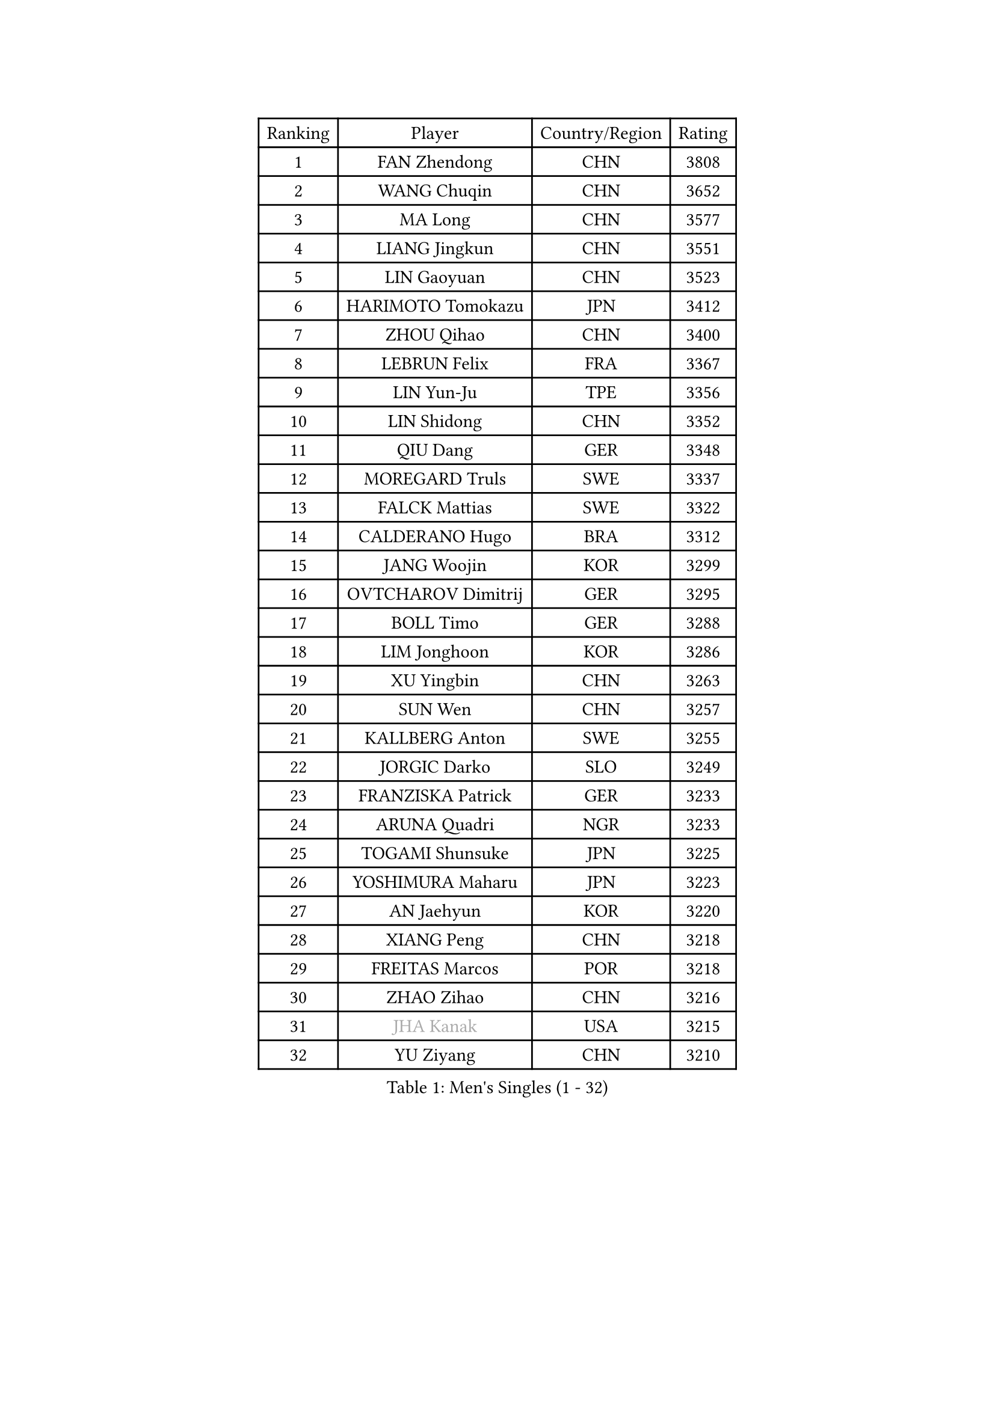 
#set text(font: ("Courier New", "NSimSun"))
#figure(
  caption: "Men's Singles (1 - 32)",
    table(
      columns: 4,
      [Ranking], [Player], [Country/Region], [Rating],
      [1], [FAN Zhendong], [CHN], [3808],
      [2], [WANG Chuqin], [CHN], [3652],
      [3], [MA Long], [CHN], [3577],
      [4], [LIANG Jingkun], [CHN], [3551],
      [5], [LIN Gaoyuan], [CHN], [3523],
      [6], [HARIMOTO Tomokazu], [JPN], [3412],
      [7], [ZHOU Qihao], [CHN], [3400],
      [8], [LEBRUN Felix], [FRA], [3367],
      [9], [LIN Yun-Ju], [TPE], [3356],
      [10], [LIN Shidong], [CHN], [3352],
      [11], [QIU Dang], [GER], [3348],
      [12], [MOREGARD Truls], [SWE], [3337],
      [13], [FALCK Mattias], [SWE], [3322],
      [14], [CALDERANO Hugo], [BRA], [3312],
      [15], [JANG Woojin], [KOR], [3299],
      [16], [OVTCHAROV Dimitrij], [GER], [3295],
      [17], [BOLL Timo], [GER], [3288],
      [18], [LIM Jonghoon], [KOR], [3286],
      [19], [XU Yingbin], [CHN], [3263],
      [20], [SUN Wen], [CHN], [3257],
      [21], [KALLBERG Anton], [SWE], [3255],
      [22], [JORGIC Darko], [SLO], [3249],
      [23], [FRANZISKA Patrick], [GER], [3233],
      [24], [ARUNA Quadri], [NGR], [3233],
      [25], [TOGAMI Shunsuke], [JPN], [3225],
      [26], [YOSHIMURA Maharu], [JPN], [3223],
      [27], [AN Jaehyun], [KOR], [3220],
      [28], [XIANG Peng], [CHN], [3218],
      [29], [FREITAS Marcos], [POR], [3218],
      [30], [ZHAO Zihao], [CHN], [3216],
      [31], [#text(gray, "JHA Kanak")], [USA], [3215],
      [32], [YU Ziyang], [CHN], [3210],
    )
  )#pagebreak()

#set text(font: ("Courier New", "NSimSun"))
#figure(
  caption: "Men's Singles (33 - 64)",
    table(
      columns: 4,
      [Ranking], [Player], [Country/Region], [Rating],
      [33], [ZHOU Kai], [CHN], [3207],
      [34], [LIND Anders], [DEN], [3207],
      [35], [XUE Fei], [CHN], [3192],
      [36], [LEBRUN Alexis], [FRA], [3184],
      [37], [CHO Seungmin], [KOR], [3183],
      [38], [TANAKA Yuta], [JPN], [3176],
      [39], [ASSAR Omar], [EGY], [3172],
      [40], [CHUANG Chih-Yuan], [TPE], [3168],
      [41], [XU Haidong], [CHN], [3158],
      [42], [WONG Chun Ting], [HKG], [3157],
      [43], [LIU Dingshuo], [CHN], [3153],
      [44], [CHO Daeseong], [KOR], [3149],
      [45], [GIONIS Panagiotis], [GRE], [3139],
      [46], [FILUS Ruwen], [GER], [3126],
      [47], [LIANG Yanning], [CHN], [3118],
      [48], [YUAN Licen], [CHN], [3116],
      [49], [MATSUSHIMA Sora], [JPN], [3110],
      [50], [WANG Eugene], [CAN], [3104],
      [51], [GERALDO Joao], [POR], [3102],
      [52], [GROTH Jonathan], [DEN], [3102],
      [53], [UDA Yukiya], [JPN], [3099],
      [54], [HABESOHN Daniel], [AUT], [3095],
      [55], [ROBLES Alvaro], [ESP], [3091],
      [56], [OH Junsung], [KOR], [3089],
      [57], [FENG Yi-Hsin], [TPE], [3078],
      [58], [GAUZY Simon], [FRA], [3077],
      [59], [NUYTINCK Cedric], [BEL], [3077],
      [60], [LEE Sang Su], [KOR], [3076],
      [61], [KIZUKURI Yuto], [JPN], [3076],
      [62], [JIN Takuya], [JPN], [3071],
      [63], [WANG Yang], [SVK], [3071],
      [64], [WALTHER Ricardo], [GER], [3064],
    )
  )#pagebreak()

#set text(font: ("Courier New", "NSimSun"))
#figure(
  caption: "Men's Singles (65 - 96)",
    table(
      columns: 4,
      [Ranking], [Player], [Country/Region], [Rating],
      [65], [KARLSSON Kristian], [SWE], [3061],
      [66], [PITCHFORD Liam], [ENG], [3059],
      [67], [SHINOZUKA Hiroto], [JPN], [3059],
      [68], [OIKAWA Mizuki], [JPN], [3055],
      [69], [DUDA Benedikt], [GER], [3054],
      [70], [APOLONIA Tiago], [POR], [3053],
      [71], [KAO Cheng-Jui], [TPE], [3053],
      [72], [ALAMIYAN Noshad], [IRI], [3050],
      [73], [#text(gray, "NIWA Koki")], [JPN], [3049],
      [74], [JANCARIK Lubomir], [CZE], [3043],
      [75], [PARK Ganghyeon], [KOR], [3037],
      [76], [YOSHIMURA Kazuhiro], [JPN], [3031],
      [77], [NIU Guankai], [CHN], [3030],
      [78], [MENGEL Steffen], [GER], [3028],
      [79], [LEBESSON Emmanuel], [FRA], [3022],
      [80], [DYJAS Jakub], [POL], [3019],
      [81], [GACINA Andrej], [CRO], [3013],
      [82], [AN Ji Song], [PRK], [3013],
      [83], [MONTEIRO Joao], [POR], [3012],
      [84], [BARDET Lilian], [FRA], [3011],
      [85], [PERSSON Jon], [SWE], [3007],
      [86], [GERASSIMENKO Kirill], [KAZ], [3007],
      [87], [PUCAR Tomislav], [CRO], [3005],
      [88], [ORT Kilian], [GER], [3005],
      [89], [BADOWSKI Marek], [POL], [3003],
      [90], [ROLLAND Jules], [FRA], [2999],
      [91], [AKKUZU Can], [FRA], [2996],
      [92], [CHEN Yuanyu], [CHN], [2992],
      [93], [QUEK Izaac], [SGP], [2991],
      [94], [LIAO Cheng-Ting], [TPE], [2989],
      [95], [PISTEJ Lubomir], [SVK], [2987],
      [96], [DRINKHALL Paul], [ENG], [2982],
    )
  )#pagebreak()

#set text(font: ("Courier New", "NSimSun"))
#figure(
  caption: "Men's Singles (97 - 128)",
    table(
      columns: 4,
      [Ranking], [Player], [Country/Region], [Rating],
      [97], [FLORE Tristan], [FRA], [2981],
      [98], [LAM Siu Hang], [HKG], [2980],
      [99], [CASSIN Alexandre], [FRA], [2978],
      [100], [DESAI Harmeet], [IND], [2977],
      [101], [ALLEGRO Martin], [BEL], [2974],
      [102], [LIU Yebo], [CHN], [2971],
      [103], [ACHANTA Sharath Kamal], [IND], [2968],
      [104], [WU Jiaji], [DOM], [2962],
      [105], [GNANASEKARAN Sathiyan], [IND], [2961],
      [106], [BRODD Viktor], [SWE], [2958],
      [107], [CIFUENTES Horacio], [ARG], [2957],
      [108], [ZENG Beixun], [CHN], [2956],
      [109], [CAO Wei], [CHN], [2955],
      [110], [DORR Esteban], [FRA], [2955],
      [111], [SGOUROPOULOS Ioannis], [GRE], [2954],
      [112], [MAJOROS Bence], [HUN], [2953],
      [113], [URSU Vladislav], [MDA], [2952],
      [114], [STUMPER Kay], [GER], [2951],
      [115], [IONESCU Eduard], [ROU], [2951],
      [116], [PARK Chan-Hyeok], [KOR], [2950],
      [117], [HACHARD Antoine], [FRA], [2950],
      [118], [AIDA Satoshi], [JPN], [2949],
      [119], [YOSHIYAMA Ryoichi], [JPN], [2948],
      [120], [LAMBIET Florent], [BEL], [2946],
      [121], [SAI Linwei], [CHN], [2942],
      [122], [WANG Chen Ce], [CHN], [2937],
      [123], [KANG Dongsoo], [KOR], [2937],
      [124], [DE NODREST Leo], [FRA], [2935],
      [125], [YANG Tzu-Yi], [TPE], [2933],
      [126], [OLAH Benedek], [FIN], [2933],
      [127], [HODAEI Amir Hossein], [IRI], [2927],
      [128], [STOYANOV Niagol], [ITA], [2925],
    )
  )